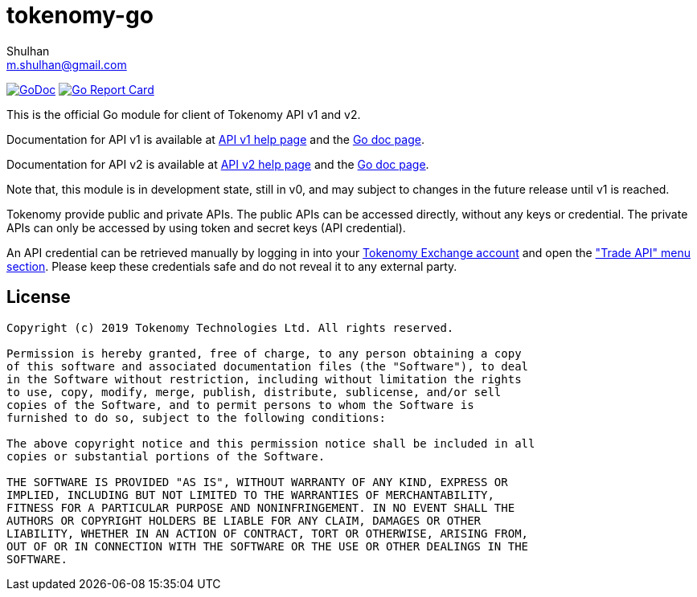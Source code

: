 =  tokenomy-go
:author: Shulhan
:email: m.shulhan@gmail.com
:url-gocard: https://goreportcard.com/report/github.com/tokenomy/tokenomy-go
:url-godoc: https://godoc.org/github.com/tokenomy/tokenomy-go

image:https://godoc.org/github.com/tokenomy/tokenomy-go?status.svg[GoDoc, link={url-godoc}]
image:https://goreportcard.com/badge/github.com/shuLhan/share[Go Report Card, link={url-gocard}]

This is the official Go module for client of Tokenomy API v1 and v2.

Documentation for API v1 is available at
https://exchange.tokenomy.com/help/api[API v1 help page]
and the
https://pkg.go.dev/github.com/tokenomy/tokenomy-go/v1?tab=doc[Go doc page].

Documentation for API v2 is available at
https://exchange.tokenomy.com/help/api/v2[API v2 help page]
and the
https://pkg.go.dev/github.com/tokenomy/tokenomy-go/v2?tab=doc[Go doc page].

Note that, this module is in development state, still in v0, and may
subject to changes in the future release until v1 is reached.

Tokenomy provide public and private APIs.
The public APIs can be accessed directly, without any keys or credential.
The private APIs can only be accessed by using token and secret keys (API
credential).

An API credential can be retrieved manually by logging in into your
https://exchange.tokenomy.com[Tokenomy Exchange account]
and open the
https://exchange.tokenomy.com/trade_api["Trade API" menu section].
Please keep these credentials safe and do not reveal it to any external party.


==  License

----
Copyright (c) 2019 Tokenomy Technologies Ltd. All rights reserved.

Permission is hereby granted, free of charge, to any person obtaining a copy
of this software and associated documentation files (the "Software"), to deal
in the Software without restriction, including without limitation the rights
to use, copy, modify, merge, publish, distribute, sublicense, and/or sell
copies of the Software, and to permit persons to whom the Software is
furnished to do so, subject to the following conditions:

The above copyright notice and this permission notice shall be included in all
copies or substantial portions of the Software.

THE SOFTWARE IS PROVIDED "AS IS", WITHOUT WARRANTY OF ANY KIND, EXPRESS OR
IMPLIED, INCLUDING BUT NOT LIMITED TO THE WARRANTIES OF MERCHANTABILITY,
FITNESS FOR A PARTICULAR PURPOSE AND NONINFRINGEMENT. IN NO EVENT SHALL THE
AUTHORS OR COPYRIGHT HOLDERS BE LIABLE FOR ANY CLAIM, DAMAGES OR OTHER
LIABILITY, WHETHER IN AN ACTION OF CONTRACT, TORT OR OTHERWISE, ARISING FROM,
OUT OF OR IN CONNECTION WITH THE SOFTWARE OR THE USE OR OTHER DEALINGS IN THE
SOFTWARE.
----
